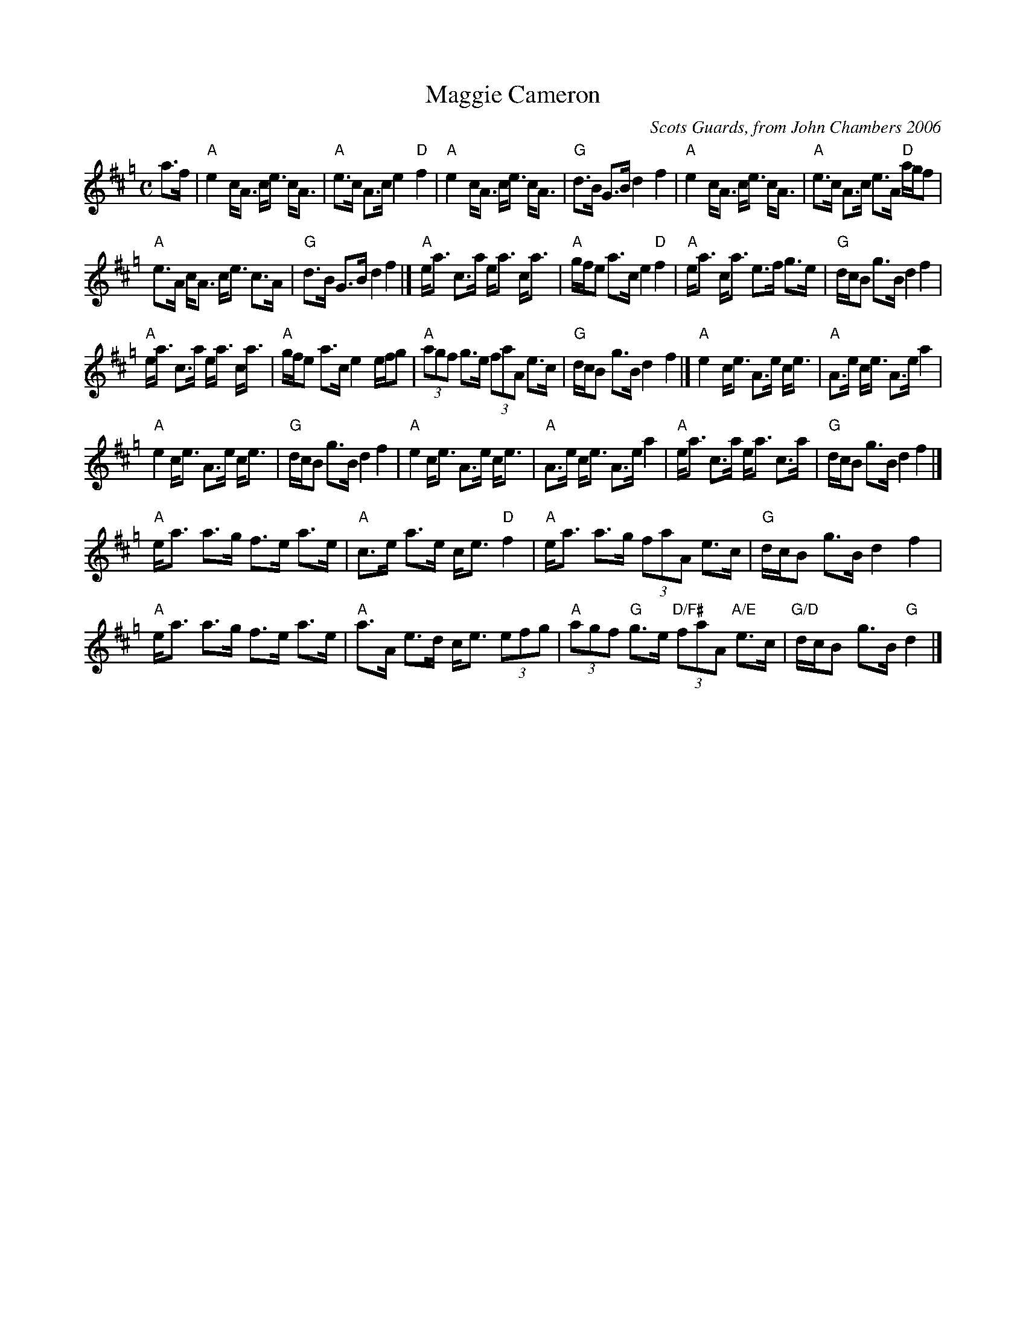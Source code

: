 X: 1
T: Maggie Cameron
C: Scots Guards, from John Chambers 2006
S: Terry Traub's online collection
M: C
L: 1/8
K: Amix=g
a>f |\
"A"e2 c<A c<e c<A | "A"e>c A>c e2 "D"f2 | "A"e2 c<A  c<e c<A | "G"d>B G>B d2 f2 | "A"e2 c<A c<e c<A | "A"e>c A>c e>A "D"a/g/f |
 "A"e>A c<A  c<e c>A | "G"d>B G>B d2 f2 |] "A"e<a c>a e<a c<a | "A"g/f/e a>c e2 "D"f2 | "A"e<a c<a  e>f g>e | "G"d/c/B g>B d2 f2 |
"A"e<a c>a e<a c<a | "A"g/f/e a>c e2 e/f/g | "A"(3agf g>e (3faA e>c | "G"d/c/B g>B d2 f2 |] "A"e2 c<e A>e c<e | "A"A>e c<e A>e a2 |
"A"e2 c<e  A>e c<e | "G"d/c/B g>B d2 f2 | "A"e2 c<e A>e c<e | "A"A>e c<e A>e a2 | "A"e<a c>a  e<a c>a | "G"d/c/B g>B d2 f2 |]
"A"e<a a>g f>e a>e | "A"c>e a>e c<e "D"f2 | "A"e<a a>g (3faA e>c | "G"d/c/B g>B d2 f2 |
"A"e<a a>g f>e a>e | "A"a>A e>d c<e (3efg | "A"(3agf "G"g>e "D/F#"(3faA "A/E"e>c | "G/D"d/c/B g>B "G"d2 |]
